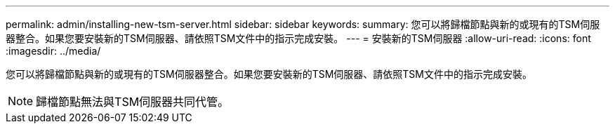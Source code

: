 ---
permalink: admin/installing-new-tsm-server.html 
sidebar: sidebar 
keywords:  
summary: 您可以將歸檔節點與新的或現有的TSM伺服器整合。如果您要安裝新的TSM伺服器、請依照TSM文件中的指示完成安裝。 
---
= 安裝新的TSM伺服器
:allow-uri-read: 
:icons: font
:imagesdir: ../media/


[role="lead"]
您可以將歸檔節點與新的或現有的TSM伺服器整合。如果您要安裝新的TSM伺服器、請依照TSM文件中的指示完成安裝。


NOTE: 歸檔節點無法與TSM伺服器共同代管。
